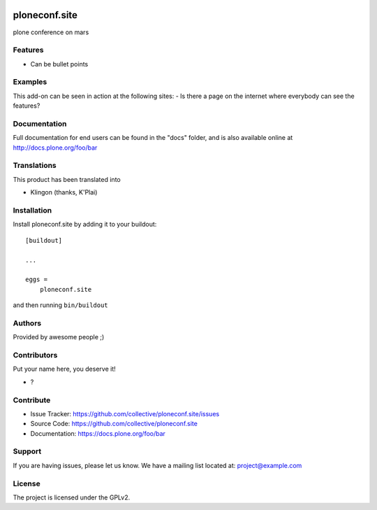 .. This README is meant for consumption by humans and pypi. Pypi can render rst files so please do not use Sphinx features.
   If you want to learn more about writing documentation, please check out: http://docs.plone.org/about/documentation_styleguide.html
   This text does not appear on pypi or github. It is a comment.

.. image:: https://github.com/collective/ploneconf.site/actions/workflows/plone-package.yml/badge.svg
    :target: https://github.com/collective/ploneconf.site/actions/workflows/plone-package.yml

.. image:: https://coveralls.io/repos/github/collective/ploneconf.site/badge.svg?branch=main
    :target: https://coveralls.io/github/collective/ploneconf.site?branch=main
    :alt: Coveralls

.. image:: https://codecov.io/gh/collective/ploneconf.site/branch/master/graph/badge.svg
    :target: https://codecov.io/gh/collective/ploneconf.site

.. image:: https://img.shields.io/pypi/v/ploneconf.site.svg
    :target: https://pypi.python.org/pypi/ploneconf.site/
    :alt: Latest Version

.. image:: https://img.shields.io/pypi/status/ploneconf.site.svg
    :target: https://pypi.python.org/pypi/ploneconf.site
    :alt: Egg Status

.. image:: https://img.shields.io/pypi/pyversions/ploneconf.site.svg?style=plastic   :alt: Supported - Python Versions

.. image:: https://img.shields.io/pypi/l/ploneconf.site.svg
    :target: https://pypi.python.org/pypi/ploneconf.site/
    :alt: License


==============
ploneconf.site
==============

plone conference on mars

Features
--------

- Can be bullet points


Examples
--------

This add-on can be seen in action at the following sites:
- Is there a page on the internet where everybody can see the features?


Documentation
-------------

Full documentation for end users can be found in the "docs" folder, and is also available online at http://docs.plone.org/foo/bar


Translations
------------

This product has been translated into

- Klingon (thanks, K'Plai)


Installation
------------

Install ploneconf.site by adding it to your buildout::

    [buildout]

    ...

    eggs =
        ploneconf.site


and then running ``bin/buildout``


Authors
-------

Provided by awesome people ;)


Contributors
------------

Put your name here, you deserve it!

- ?


Contribute
----------

- Issue Tracker: https://github.com/collective/ploneconf.site/issues
- Source Code: https://github.com/collective/ploneconf.site
- Documentation: https://docs.plone.org/foo/bar


Support
-------

If you are having issues, please let us know.
We have a mailing list located at: project@example.com


License
-------

The project is licensed under the GPLv2.

